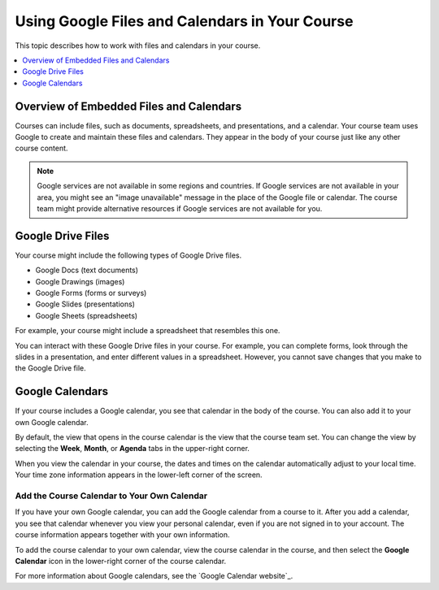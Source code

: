 .. _Google Drive:

#####################################################
Using Google Files and Calendars in Your Course
#####################################################

This topic describes how to work with files and calendars in your
course.

.. contents::
  :local:
  :depth: 1

*********************************************
Overview of Embedded Files and Calendars
*********************************************

Courses can include files, such as documents, spreadsheets, and presentations,
and a calendar. Your course team uses Google to create and maintain these files
and calendars. They appear in the body of your course just like any other
course content.

.. note:: Google services are not available in some regions and countries.
 If Google services are not available in your area, you might see an "image
 unavailable" message in the place of the Google file or calendar. The course
 team might provide alternative resources if Google services are not available
 for you.

***********************
Google Drive Files
***********************

Your course might include the following types of Google Drive files.

* Google Docs (text documents)
* Google Drawings (images)
* Google Forms (forms or surveys)
* Google Slides (presentations)
* Google Sheets (spreadsheets)

For example, your course might include a spreadsheet that resembles this one.

.. image:: /_images/learners/google-spreadsheet.png
  :width: 500
  :alt: A Google spreadsheet in a course.

You can interact with these Google Drive files in your course. For example,
you can complete forms, look through the slides in a presentation, and enter
different values in a spreadsheet. However, you cannot save changes that you
make to the Google Drive file.

***********************
Google Calendars
***********************

If your course includes a Google calendar, you see that calendar in the body of
the course. You can also add it to your own Google calendar.

.. image:: /_images/learners/google-calendar.png
  :width: 500
  :alt: A Google calendar in a course.

By default, the view that opens in the course calendar is the view that the
course team set. You can change the view by selecting the **Week**, **Month**,
or **Agenda** tabs in the upper-right corner.

When you view the calendar in your course, the dates and times on the calendar
automatically adjust to your local time. Your time zone information appears in
the lower-left corner of the screen.

=====================================================
Add the Course Calendar to Your Own Calendar
=====================================================

If you have your own Google calendar, you can add the Google calendar from a
course to it. After you add a calendar, you see that calendar whenever you
view your personal calendar, even if you are not signed in to your
account. The course information appears together with your own information.

.. image:: /_images/learners/google_cal_integrated.png
  :width: 500
  :alt: A course calendar integrated with a personal Google calendar.

To add the course calendar to your own calendar, view the course calendar in
the course, and then select the **Google Calendar** icon in the lower-right
corner of the course calendar.

For more information about Google calendars, see the `Google Calendar
website`_.


